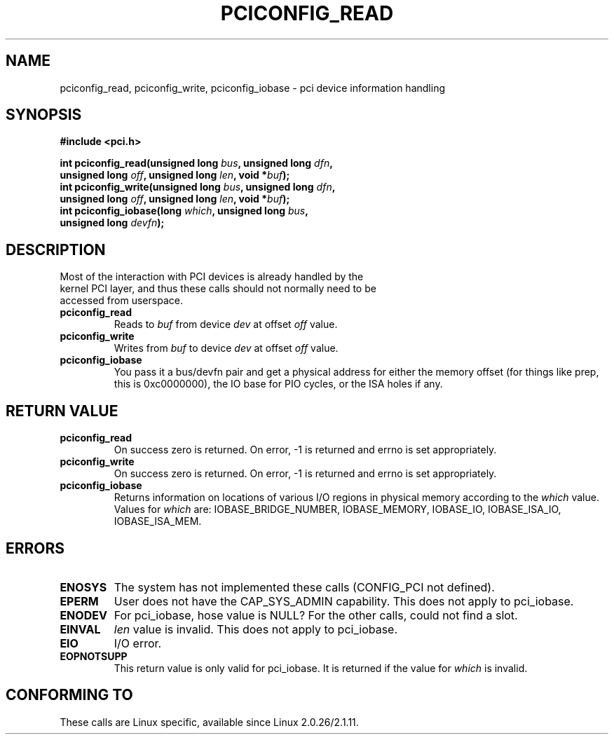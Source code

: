 .\" Contributed by Niki A. Rahimi, LTC Security Development
.\" narahimi@us.ibm.com
.\" May be freely distributed.
.\"
.TH PCICONFIG_READ 2 2003-07-14 "Linux 2.4.19" "Linux Programmer's Manual"
.SH NAME
pciconfig_read, pciconfig_write, pciconfig_iobase \- pci device information handling
.SH SYNOPSIS
.nf
.B #include <pci.h>
.sp
.BI "int pciconfig_read(unsigned long " bus ", unsigned long " dfn , 
.BI "     unsigned long " off ", unsigned long " len ", void *" buf );
.BI "int pciconfig_write(unsigned long " bus ", unsigned long " dfn , 
.BI "     unsigned long " off ", unsigned long " len ", void *" buf );
.BI "int pciconfig_iobase(long " which ", unsigned long " bus ,
.BI "     unsigned long " devfn ); 
.fi
.SH DESCRIPTION
.TP
Most of the interaction with PCI devices is already handled by the kernel PCI layer, and thus these calls should not normally need to be accessed from userspace. 
.TP
.BR pciconfig_read 
Reads to
.I
buf
from device
.I
dev
at offset 
.I
off
value.
.TP
.BR pciconfig_write 
Writes from
.I
buf
to device
.I
dev
at offset 
.I
off
value.
.TP
.BR pciconfig_iobase 
You pass it a bus/devfn pair and get a physical address for either the memory offset (for things like prep, this is 0xc0000000), the IO base for PIO cycles, or the ISA holes if any.
.SH "RETURN VALUE"
.TP
.BR pciconfig_read 
On success zero is returned. On error, -1 is returned and errno is set appropriately.
.TP
.BR pciconfig_write 
On success zero is returned. On error, -1 is returned and errno is set appropriately.
.TP
.BR pciconfig_iobase 
Returns information on locations of various I/O regions in physical memory according to the 
.I which 
value. Values for 
.I which
are: IOBASE_BRIDGE_NUMBER, IOBASE_MEMORY, IOBASE_IO, IOBASE_ISA_IO, IOBASE_ISA_MEM.
.SH ERRORS
.TP
.B ENOSYS
The system has not implemented these calls (CONFIG_PCI not defined).
.TP
.B EPERM
User does not have the CAP_SYS_ADMIN capability. This does not apply to pci_iobase.
.TP
.B ENODEV
For pci_iobase, hose value is NULL? For the other calls, could not find a slot.
.TP
.B EINVAL
.I len
value is invalid. This does not apply to pci_iobase.
.TP
.B EIO
I/O error.
.TP
.B EOPNOTSUPP
This return value is only valid for pci_iobase. It is returned if the value for
.I
which
is invalid.
.SH "CONFORMING TO"
These calls are Linux specific, available since Linux 2.0.26/2.1.11.
